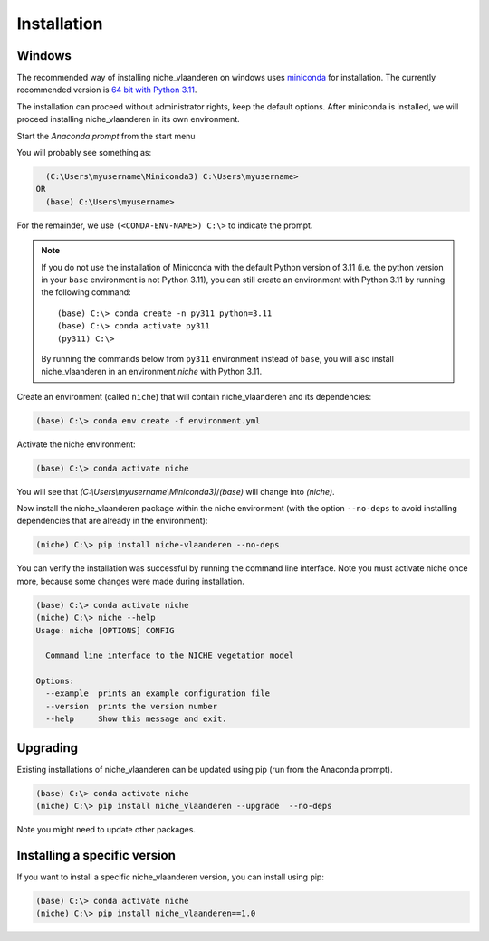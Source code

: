############
Installation
############

Windows
=======

The recommended way of installing niche_vlaanderen on windows uses miniconda_ for installation.
The currently recommended version is `64 bit with Python 3.11`__.

__ https://repo.anaconda.com/miniconda/Miniconda3-py311_24.7.1-0-Windows-x86_64.exe
.. _Miniconda: https://docs.anaconda.com/miniconda/

The installation can proceed without administrator rights, keep the default options. After miniconda is installed,
we will proceed installing niche_vlaanderen in its own environment.

Start the `Anaconda prompt` from the start menu

You will probably see something as:

.. code-block:: shell

    (C:\Users\myusername\Miniconda3) C:\Users\myusername> 
  OR
    (base) C:\Users\myusername> 

For the remainder, we use ``(<CONDA-ENV-NAME>) C:\>`` to indicate the prompt.

.. Note::
   If you do not use the installation of Miniconda with the default Python version of 3.11
   (i.e. the python version in your ``base`` environment is not Python 3.11), you can still
   create an environment with Python 3.11 by running the following command::

       (base) C:\> conda create -n py311 python=3.11
       (base) C:\> conda activate py311
       (py311) C:\>

   By running the commands below from ``py311`` environment instead of ``base``, you will also install niche_vlaanderen in an environment
   `niche` with Python 3.11.

Create an environment (called ``niche``) that will contain niche_vlaanderen and its dependencies:

.. code-block:: shell

    (base) C:\> conda env create -f environment.yml

Activate the niche environment:

.. code-block:: shell

    (base) C:\> conda activate niche

You will see that `(C:\\Users\\myusername\\Miniconda3)`/`(base)` will change into `(niche)`.

Now install the niche_vlaanderen package within the niche environment (with the option ``--no-deps``
to avoid installing dependencies that are already in the environment):

.. code-block:: shell

    (niche) C:\> pip install niche-vlaanderen --no-deps

You can verify the installation was successful by running the command line interface.
Note you must activate niche once more, because some changes were made during
installation.

.. code-block:: shell

    (base) C:\> conda activate niche
    (niche) C:\> niche --help
    Usage: niche [OPTIONS] CONFIG

      Command line interface to the NICHE vegetation model

    Options:
      --example  prints an example configuration file
      --version  prints the version number
      --help     Show this message and exit.

Upgrading
=========

Existing installations of niche_vlaanderen can be updated using pip (run
from the Anaconda prompt).

.. code-block:: shell

    (base) C:\> conda activate niche
    (niche) C:\> pip install niche_vlaanderen --upgrade  --no-deps
    
Note you might need to update other packages.

Installing a specific version
=============================

If you want to install a specific niche_vlaanderen version, you can install using pip:

.. code-block:: shell

    (base) C:\> conda activate niche
    (niche) C:\> pip install niche_vlaanderen==1.0
